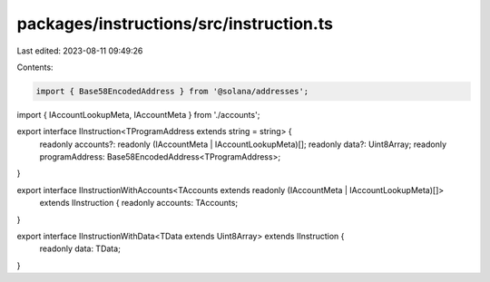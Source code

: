 packages/instructions/src/instruction.ts
========================================

Last edited: 2023-08-11 09:49:26

Contents:

.. code-block:: ts

    import { Base58EncodedAddress } from '@solana/addresses';

import { IAccountLookupMeta, IAccountMeta } from './accounts';

export interface IInstruction<TProgramAddress extends string = string> {
    readonly accounts?: readonly (IAccountMeta | IAccountLookupMeta)[];
    readonly data?: Uint8Array;
    readonly programAddress: Base58EncodedAddress<TProgramAddress>;
}

export interface IInstructionWithAccounts<TAccounts extends readonly (IAccountMeta | IAccountLookupMeta)[]>
    extends IInstruction {
    readonly accounts: TAccounts;
}

export interface IInstructionWithData<TData extends Uint8Array> extends IInstruction {
    readonly data: TData;
}


